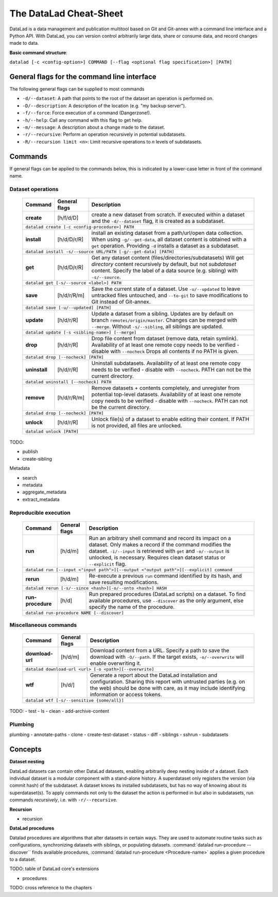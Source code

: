 .. _cheat:

The DataLad Cheat-Sheet
-----------------------

DataLad is a data management and publication multitool based
on Git and Git-annex with a command line interface and a Python
API. With DataLad, you can version control arbitrarily large data,
share or consume data, and record changes made to data.

**Basic command structure**:

``datalad [-c <config-option>] COMMAND [--flag <optional flag specification>] [PATH]``

General flags for the command line interface
^^^^^^^^^^^^^^^^^^^^^^^^^^^^^^^^^^^^^^^^^^^^

The following general flags can be supplied to most commands

- ``-d/--dataset``: A path that points to the root of the dataset an operation is performed on.
- ``-D/--description``: A description of the location (e.g. "my backup server").
- ``-f/--force``: Force execution of a command (Dangerzone!).
- ``-h/--help``: Call any command with this flag to get help.
- ``-m/--message``: A description about a change made to the dataset.
- ``-r/--recursive``: Perform an operation recursively in potential subdatasets.
- ``-R/--recursion limit <n>``: Limit recursive operations to *n* levels of subdatasets.

Commands
^^^^^^^^

If general flags can be applied to the commands below, this is indicated
by a lower-case letter in front of the command name.

Dataset operations
""""""""""""""""""

   +--------------+---------------+----------------------------------------------------------+
   | Command      |General flags  |    Description                                           |
   +==============+===============+==========================================================+
   |              |  [h/f/d/D]    | create a new dataset from scratch.                       |
   |  **create**  |               | If executed within a dataset and                         |
   |              |               | the ``-d/--dataset`` flag, it is                         |
   |              |               | created as a subdataset.                                 |
   +--------------+---------------+----------------------------------------------------------+
   |    ``datalad create [-c <config-procedure>] PATH``                                      |
   +--------------+---------------+----------------------------------------------------------+
   |              |  [h/d/D/r/R]  | install an existing dataset from a path/url/open data    |
   |  **install** |               | collection. When using ``-g/--get-data``, all dataset    |
   |              |               | content is obtained with a ``get`` operation. Providing  |
   |              |               | ``-d`` installs a dataset as a subdataset.               |
   +--------------+---------------+----------------------------------------------------------+
   |``datalad install -s/--source URL/PATH [-g/--get-data] [PATH]``                          |
   +--------------+---------------+----------------------------------------------------------+
   |              |  [h/d/D/r/R]  | Get any dataset content (files/directories/subdatasets)  |
   |  **get**     |               | Will get *directory* content recursively by default, but |
   |              |               | not *subdataset* content. Specify the label of a data    |
   |              |               | source (e.g. sibling) with ``-s/--source``.              |
   +--------------+---------------+----------------------------------------------------------+
   |``datalad get [-s/--source <label>] PATH``                                               |
   +--------------+---------------+----------------------------------------------------------+
   |              |  [h/d/r/R/m]  | Save the current state of a dataset. Use ``-u/--updated``|
   |   **save**   |               | to leave untracked files untouched, and ``--to-git`` to  |
   |              |               | save modifications to Git instead of Git-annex.          |
   |              |               |                                                          |
   +--------------+---------------+----------------------------------------------------------+
   |``datalad save [-u/--updated] [PATH]``                                                   |
   +--------------+---------------+----------------------------------------------------------+
   |              |  [h/d/r/R]    | Update a dataset from a sibling. Updates are by default  |
   |  **update**  |               | on branch ``remotes/origin/master``. Changes can be      |
   |              |               | merged with ``--merge``. Without ``-s/--sibling``, all   |
   |              |               | siblings are updated.                                    |
   +--------------+---------------+----------------------------------------------------------+
   |``datalad update [-s <sibling-name>] [--merge]``                                         |
   +--------------+---------------+----------------------------------------------------------+
   |              |  [h/d/r/R]    | Drop file content from dataset (remove data, retain      |
   |  **drop**    |               | symlink). Availability of at least one remote copy needs |
   |              |               | to be verified - disable with ``--nocheck``              |
   |              |               | Drops all contents if no PATH is given.                  |
   +--------------+---------------+----------------------------------------------------------+
   |``datalad drop [--nocheck] [PATH]``                                                      |
   +--------------+---------------+----------------------------------------------------------+
   |              |  [h/d/r/R]    | Uninstall subdatasets. Availability of at least one      |
   |**uninstall** |               | remote copy needs to be verified - disable with          |
   |              |               | ``--nocheck``. PATH can not be the current directory.    |
   |              |               |                                                          |
   +--------------+---------------+----------------------------------------------------------+
   |``datalad uninstall [--nocheck] PATH``                                                   |
   +--------------+---------------+----------------------------------------------------------+
   |              |  [h/d/r/R/m]  | Remove datasets + contents completely, and unregister    |
   |  **remove**  |               | from potential top-level datasets. Availability of at    |
   |              |               | least one remote copy needs to be verified - disable with|
   |              |               | ``--nocheck``. PATH can not be the current directory.    |
   +--------------+---------------+----------------------------------------------------------+
   |``datalad drop [--nocheck] [PATH]``                                                      |
   +--------------+---------------+----------------------------------------------------------+
   |              |  [h/d/r/R]    | Unlock file(s) of a dataset to enable editing their      |
   |  **unlock**  |               | content. If PATH is not provided, all files are unlocked.|
   |              |               |                                                          |
   |              |               |                                                          |
   +--------------+---------------+----------------------------------------------------------+
   |``datalad unlock [PATH]``                                                                |
   +--------------+---------------+----------------------------------------------------------+

TODO:

- publish
- create-sibling


Metadata

- search
- metadata
- aggregate_metadata
- extract_metadata

Reproducible execution
""""""""""""""""""""""

   +--------------+---------------+----------------------------------------------------------+
   | Command      |General flags  |    Description                                           |
   +==============+===============+==========================================================+
   |              |  [h/d/m]      | Run an arbitrary shell command and record its impact on  |
   |  **run**     |               | a dataset. Only makes a record if the command modifies   |
   |              |               | the dataset. ``-i/--input`` is retrieved with ``get`` and|
   |              |               | ``-o/--output`` is unlocked, is necessary. Requires clean|
   |              |               | dataset status or ``--explicit`` flag.                   |
   +--------------+---------------+----------------------------------------------------------+
   | ``datalad run [--input <"input path">][--output <"output path">][--explicit] command``  |
   +--------------+---------------+----------------------------------------------------------+
   |              |  [h/d/m]      | Re-execute a previous ``run`` command identified by its  |
   |  **rerun**   |               | hash, and save resulting modifications.                  |
   |              |               |                                                          |
   +--------------+---------------+----------------------------------------------------------+
   |``datalad rerun [-s/--since <hash>][-o/--onto <hash>] HASH``                             |
   +--------------+---------------+----------------------------------------------------------+
   |              |  [h/d]        | Run prepared procedures (DataLad scripts) on a dataset.  |
   |**run-**      |               | To find available procedures, use ``--discover`` as the  |
   |**procedure** |               | only argument, else specify the name of the procedure.   |
   |              |               |                                                          |
   +--------------+---------------+----------------------------------------------------------+
   |    ``datalad run-procedure NAME [--discover]``                                          |
   +--------------+---------------+----------------------------------------------------------+

Miscellaneous commands
""""""""""""""""""""""

   +--------------+---------------+----------------------------------------------------------+
   | Command      |General flags  |    Description                                           |
   +==============+===============+==========================================================+
   |              |  [h/d/m]      | Download content from a URL. Specify a path to save the  |
   |**download-** |               | download with ``-O/--path``. If the target exists,       |
   |**url**       |               | ``-o/--overwrite`` will enable overwriting it.           |
   +--------------+---------------+----------------------------------------------------------+
   |``datalad download-url <url> [-o <path>][--overwrite]``                                  |
   +--------------+---------------+----------------------------------------------------------+
   |              |  [h/d/]       | Generate a report about the DataLad installation and     |
   |**wtf**       |               | configuration. Sharing this report with untrusted parties|
   |              |               | (e.g. on the web) should be done with care, as it may    |
   |              |               | include identifying information or access tokens.        |
   +--------------+---------------+----------------------------------------------------------+
   |``datalad wtf [-s/--sensitive {some/all}]``                                              |
   +--------------+---------------+----------------------------------------------------------+

TODO:
- test
- ls
- clean
- add-archive-content

Plumbing
""""""""

plumbing
- annotate-paths
- clone
- create-test-dataset
- status
- diff
- siblings
- sshrun
- subdatasets

Concepts
^^^^^^^^

**Dataset nesting**

DataLad datasets can contain other DataLad datasets, enabling arbitrarily deep nesting
inside of a dataset. Each individual dataset is a modular component with a stand-alone
history. A superdataset only registers the version (via commit hash) of the subdataset.
A dataset knows its installed subdatasets, but has no way of knowing about its superdataset(s).
To apply commands not only to the dataset the action is performed in but also in subdatasets,
run commands *recursively*, i.e. with ``-r/--recursive``.

**Recursion**


- recursion

**DataLad procedures**

Datalad procedures are algorithms that alter datasets in certain ways. They are used to
automate routine tasks such as configurations, synchronizing datasets with siblings, or
populating datasets. :command:`datalad run-procedure --discover`` finds available
procedures, :command:`datalad run-procedure <Procedure-name>` applies a given procedure
to a dataset.

TODO: table of DataLad core's extensions

- procedures

TODO: cross reference to the chapters

